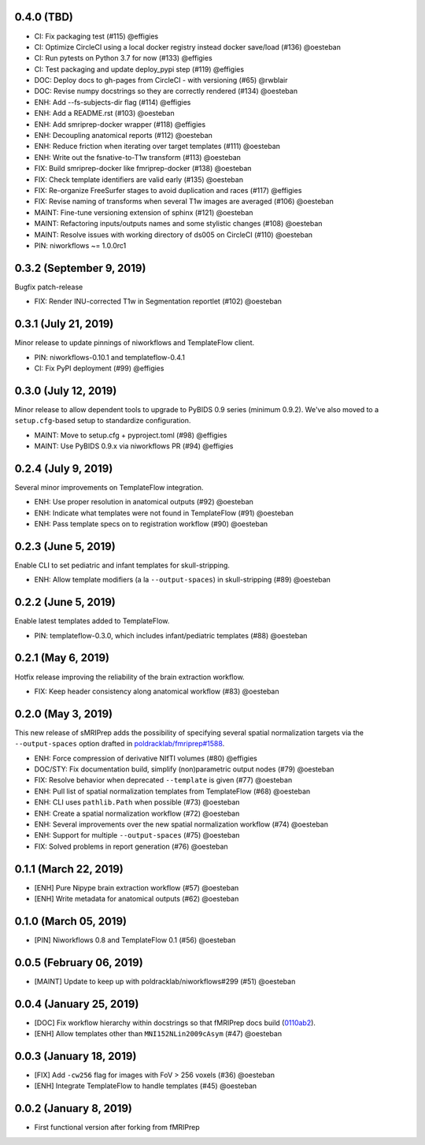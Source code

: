 0.4.0 (TBD)
===========

* CI: Fix packaging test (#115) @effigies
* CI: Optimize CircleCI using a local docker registry instead docker save/load (#136) @oesteban
* CI: Run pytests on Python 3.7 for now (#133) @effigies
* CI: Test packaging and update deploy_pypi step (#119) @effigies
* DOC: Deploy docs to gh-pages from CircleCI - with versioning (#65) @rwblair
* DOC: Revise numpy docstrings so they are correctly rendered (#134) @oesteban
* ENH: Add --fs-subjects-dir flag (#114) @effigies
* ENH: Add a README.rst (#103) @oesteban
* ENH: Add smriprep-docker wrapper (#118) @effigies
* ENH: Decoupling anatomical reports (#112) @oesteban
* ENH: Reduce friction when iterating over target templates (#111) @oesteban
* ENH: Write out the fsnative-to-T1w transform (#113) @oesteban
* FIX: Build smriprep-docker like fmriprep-docker (#138) @oesteban
* FIX: Check template identifiers are valid early (#135) @oesteban
* FIX: Re-organize FreeSurfer stages to avoid duplication and races (#117) @effigies
* FIX: Revise naming of transforms when several T1w images are averaged (#106) @oesteban
* MAINT: Fine-tune versioning extension of sphinx (#121) @oesteban
* MAINT: Refactoring inputs/outputs names and some stylistic changes (#108) @oesteban
* MAINT: Resolve issues with working directory of ds005 on CircleCI (#110) @oesteban
* PIN: niworkflows ~= 1.0.0rc1

0.3.2 (September 9, 2019)
=========================

Bugfix patch-release

* FIX: Render INU-corrected T1w in Segmentation reportlet (#102) @oesteban

0.3.1 (July 21, 2019)
=====================

Minor release to update pinnings of niworkflows and TemplateFlow client.

* PIN: niworkflows-0.10.1 and templateflow-0.4.1
* CI: Fix PyPI deployment (#99) @effigies

0.3.0 (July 12, 2019)
=====================

Minor release to allow dependent tools to upgrade to PyBIDS 0.9 series (minimum 0.9.2).
We've also moved to a ``setup.cfg``-based setup to standardize configuration.

* MAINT: Move to setup.cfg + pyproject.toml (#98) @effigies
* MAINT: Use PyBIDS 0.9.x via niworkflows PR (#94) @effigies

0.2.4 (July 9, 2019)
====================

Several minor improvements on TemplateFlow integration.

* ENH: Use proper resolution in anatomical outputs (#92) @oesteban
* ENH: Indicate what templates were not found in TemplateFlow (#91) @oesteban
* ENH: Pass template specs on to registration workflow (#90) @oesteban

0.2.3 (June 5, 2019)
====================

Enable CLI to set pediatric and infant templates for skull-stripping.

* ENH: Allow template modifiers (a la ``--output-spaces``) in skull-stripping (#89) @oesteban

0.2.2 (June 5, 2019)
====================

Enable latest templates added to TemplateFlow.

* PIN: templateflow-0.3.0, which includes infant/pediatric templates (#88) @oesteban

0.2.1 (May 6, 2019)
===================

Hotfix release improving the reliability of the brain extraction workflow.

* FIX: Keep header consistency along anatomical workflow (#83) @oesteban

0.2.0 (May 3, 2019)
===================

This new release of sMRIPrep adds the possibility of specifying several
spatial normalization targets via the ``--output-spaces`` option drafted
in `poldracklab/fmriprep#1588 <https://github.com/poldracklab/fmriprep/issues/1588>`__.

* ENH: Force compression of derivative NIfTI volumes (#80) @effigies
* DOC/STY: Fix documentation build, simplify (non)parametric output nodes (#79) @oesteban
* FIX: Resolve behavior when deprecated ``--template`` is given (#77) @oesteban
* ENH: Pull list of spatial normalization templates from TemplateFlow (#68) @oesteban
* ENH: CLI uses ``pathlib.Path`` when possible (#73) @oesteban
* ENH: Create a spatial normalization workflow (#72) @oesteban
* ENH: Several improvements over the new spatial normalization workflow (#74) @oesteban
* ENH: Support for multiple ``--output-spaces`` (#75) @oesteban
* FIX: Solved problems in report generation (#76) @oesteban

0.1.1 (March 22, 2019)
======================

* [ENH] Pure Nipype brain extraction workflow (#57) @oesteban
* [ENH] Write metadata for anatomical outputs (#62) @oesteban

0.1.0 (March 05, 2019)
======================

* [PIN] Niworkflows 0.8 and TemplateFlow 0.1 (#56) @oesteban

0.0.5 (February 06, 2019)
=========================

* [MAINT] Update to keep up with poldracklab/niworkflows#299 (#51) @oesteban

0.0.4 (January 25, 2019)
========================

* [DOC] Fix workflow hierarchy within docstrings so that fMRIPrep docs build (`0110ab2 <https://github.com/poldracklab/smriprep/commit/0110ab277faa525d60263ba085947ef1545898af>`__).
* [ENH] Allow templates other than ``MNI152NLin2009cAsym`` (#47) @oesteban


0.0.3 (January 18, 2019)
========================

* [FIX] Add ``-cw256`` flag for images with FoV > 256 voxels (#36) @oesteban
* [ENH] Integrate TemplateFlow to handle templates (#45) @oesteban


0.0.2 (January 8, 2019)
========================

* First functional version after forking from fMRIPrep
